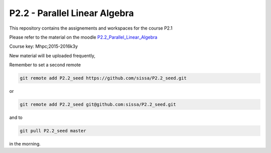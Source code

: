 P2.2 - Parallel Linear Algebra 
==============================================

This repository contains the assignements and workspaces for the
course P2.1

Please refer to the material on the moodle P2.2_Parallel_Linear_Algebra_

Course key:  Mhpc;2015-2016k3y

New material will be uploaded frequently,

Remember to set a second remote

.. code::

  git remote add P2.2_seed https://github.com/sissa/P2.2_seed.git

or

.. code::

  git remote add P2.2_seed git@github.com:sissa/P2.2_seed.git

and to

.. code::

  git pull P2.2_seed master 

in the morning.


.. _P2.2_Parallel_Linear_Algebra : http://elearn.mhpc.it/moodle/course/view.php?id=36

